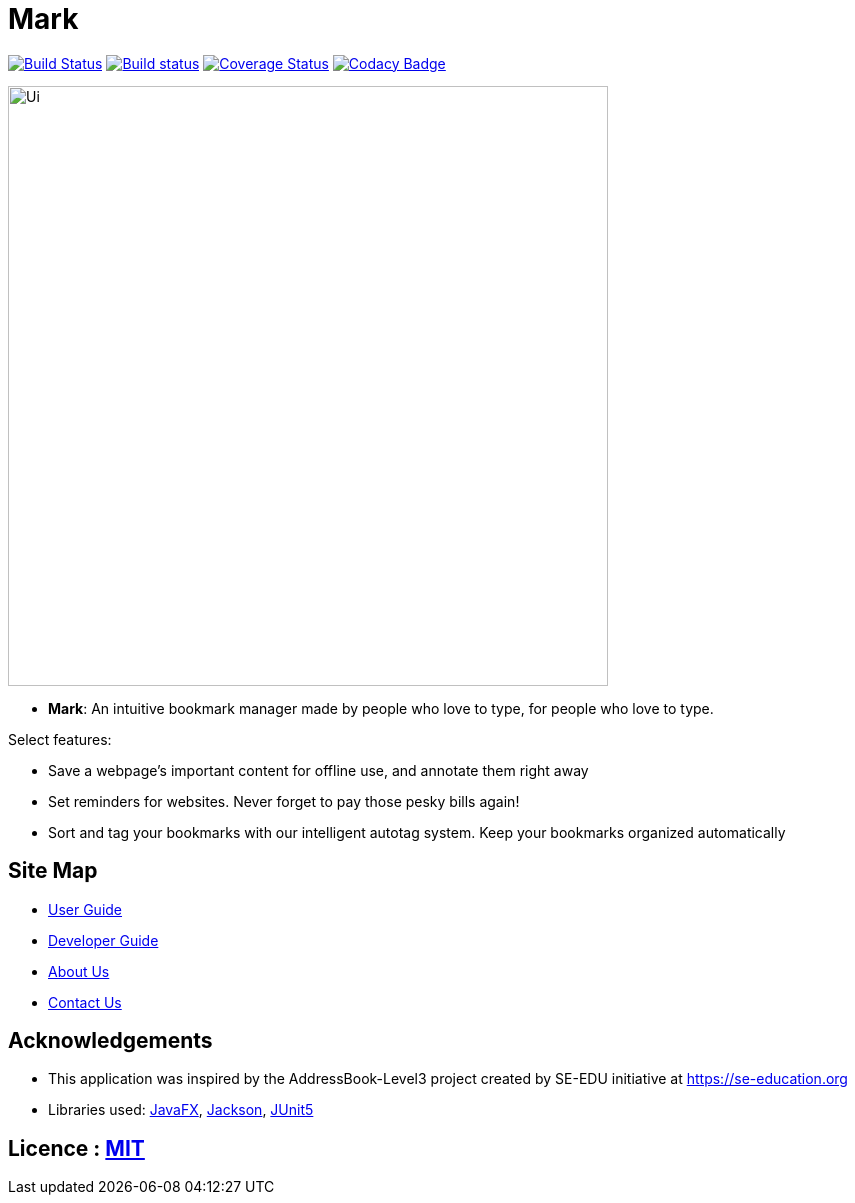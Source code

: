 = Mark
ifdef::env-github,env-browser[:relfileprefix: docs/]

https://travis-ci.org/AY1920S1-CS2103T-T13-4/main[image:https://travis-ci.org/AY1920S1-CS2103T-T13-4/main.svg?branch=master[Build Status]]
https://ci.appveyor.com/project/Na-Nazhou/main-s7pnr[image:https://ci.appveyor.com/api/projects/status/uudh03pfcj3d2skk?svg=true[Build status]]
https://coveralls.io/github/AY1920S1-CS2103T-T13-4/main?branch=master[image:https://coveralls.io/repos/github/AY1920S1-CS2103T-T13-4/main/badge.svg?branch=master[Coverage Status]]
https://www.codacy.com/manual/Na-Nazhou/main?utm_source=github.com&utm_medium=referral&utm_content=AY1920S1-CS2103T-T13-4/main&utm_campaign=Badge_Grade[image:https://api.codacy.com/project/badge/Grade/acdf3b37edfe40dbab7320f740928c89[Codacy Badge]]

ifdef::env-github[]
image::docs/images/Ui.png[width="600"]
endif::[]

ifndef::env-github[]
image::images/Ui.png[width="600"]
endif::[]

* *Mark*: An intuitive bookmark manager made by people who love to type, for people who love to type.

Select features:

* Save a webpage's important content for offline use, and annotate them right away
* Set reminders for websites. Never forget to pay those pesky bills again!
* Sort and tag your bookmarks with our intelligent autotag system. Keep your bookmarks organized automatically

== Site Map

* <<UserGuide#, User Guide>>
* <<DeveloperGuide#, Developer Guide>>
* <<AboutUs#, About Us>>
* <<ContactUs#, Contact Us>>

== Acknowledgements

* This application was inspired by the AddressBook-Level3 project created by SE-EDU initiative at https://se-education.org
* Libraries used: https://openjfx.io/[JavaFX], https://github.com/FasterXML/jackson[Jackson], https://github.com/junit-team/junit5[JUnit5]

== Licence : link:LICENSE[MIT]
